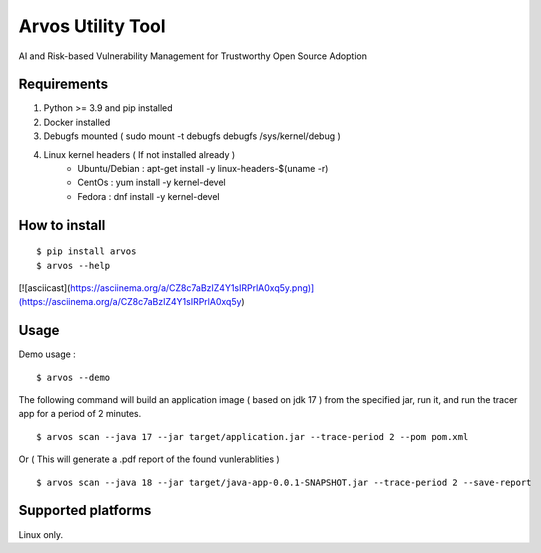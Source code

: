 Arvos Utility Tool
=====================

AI and Risk-based Vulnerability Management for Trustworthy Open Source Adoption

Requirements
--------------------------

1. Python >= 3.9 and pip installed
2. Docker installed
3. Debugfs mounted ( sudo mount -t debugfs debugfs /sys/kernel/debug )
4. Linux kernel headers ( If not installed already )
    - Ubuntu/Debian : apt-get install -y linux-headers-$(uname -r)
    - CentOs : yum install -y kernel-devel
    - Fedora : dnf install -y kernel-devel


How to install
------------------

::

    $ pip install arvos
    $ arvos --help

[![asciicast](https://asciinema.org/a/CZ8c7aBzIZ4Y1sIRPrlA0xq5y.png)](https://asciinema.org/a/CZ8c7aBzIZ4Y1sIRPrlA0xq5y)

Usage
------

Demo usage : 

::

    $ arvos --demo

The following command will build an application image ( based on jdk 17 ) from the specified jar, run it, and run the tracer app for a period of 2 minutes.

::

    $ arvos scan --java 17 --jar target/application.jar --trace-period 2 --pom pom.xml

Or  ( This will generate a .pdf report of the found vunlerablities )

:: 

    $ arvos scan --java 18 --jar target/java-app-0.0.1-SNAPSHOT.jar --trace-period 2 --save-report


Supported platforms
---------------------

Linux only.








